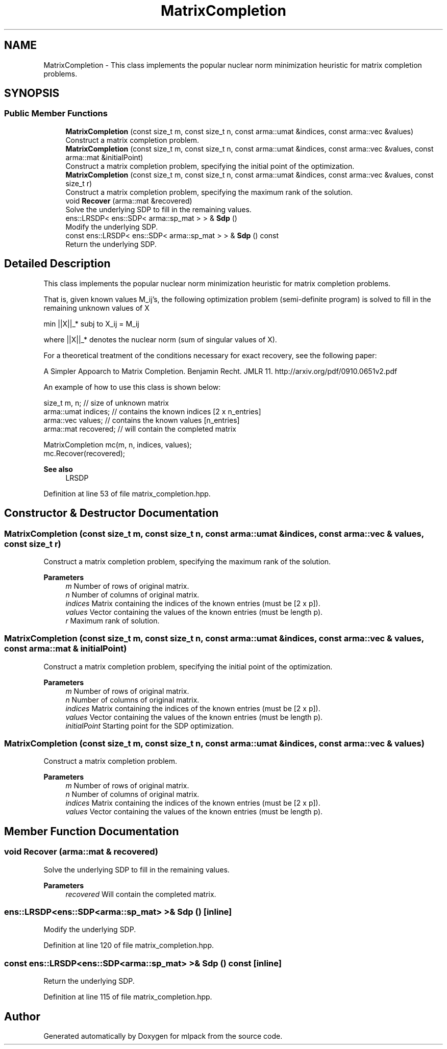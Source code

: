 .TH "MatrixCompletion" 3 "Sun Jun 20 2021" "Version 3.4.2" "mlpack" \" -*- nroff -*-
.ad l
.nh
.SH NAME
MatrixCompletion \- This class implements the popular nuclear norm minimization heuristic for matrix completion problems\&.  

.SH SYNOPSIS
.br
.PP
.SS "Public Member Functions"

.in +1c
.ti -1c
.RI "\fBMatrixCompletion\fP (const size_t m, const size_t n, const arma::umat &indices, const arma::vec &values)"
.br
.RI "Construct a matrix completion problem\&. "
.ti -1c
.RI "\fBMatrixCompletion\fP (const size_t m, const size_t n, const arma::umat &indices, const arma::vec &values, const arma::mat &initialPoint)"
.br
.RI "Construct a matrix completion problem, specifying the initial point of the optimization\&. "
.ti -1c
.RI "\fBMatrixCompletion\fP (const size_t m, const size_t n, const arma::umat &indices, const arma::vec &values, const size_t r)"
.br
.RI "Construct a matrix completion problem, specifying the maximum rank of the solution\&. "
.ti -1c
.RI "void \fBRecover\fP (arma::mat &recovered)"
.br
.RI "Solve the underlying SDP to fill in the remaining values\&. "
.ti -1c
.RI "ens::LRSDP< ens::SDP< arma::sp_mat > > & \fBSdp\fP ()"
.br
.RI "Modify the underlying SDP\&. "
.ti -1c
.RI "const ens::LRSDP< ens::SDP< arma::sp_mat > > & \fBSdp\fP () const"
.br
.RI "Return the underlying SDP\&. "
.in -1c
.SH "Detailed Description"
.PP 
This class implements the popular nuclear norm minimization heuristic for matrix completion problems\&. 

That is, given known values M_ij's, the following optimization problem (semi-definite program) is solved to fill in the remaining unknown values of X
.PP
min ||X||_* subj to X_ij = M_ij
.PP
where ||X||_* denotes the nuclear norm (sum of singular values of X)\&.
.PP
For a theoretical treatment of the conditions necessary for exact recovery, see the following paper:
.PP
A Simpler Appoarch to Matrix Completion\&. Benjamin Recht\&. JMLR 11\&. http://arxiv.org/pdf/0910.0651v2.pdf
.PP
An example of how to use this class is shown below:
.PP
.PP
.nf
size_t m, n;         // size of unknown matrix
arma::umat indices;  // contains the known indices [2 x n_entries]
arma::vec values;    // contains the known values [n_entries]
arma::mat recovered; // will contain the completed matrix

MatrixCompletion mc(m, n, indices, values);
mc\&.Recover(recovered);
.fi
.PP
.PP
\fBSee also\fP
.RS 4
LRSDP 
.RE
.PP

.PP
Definition at line 53 of file matrix_completion\&.hpp\&.
.SH "Constructor & Destructor Documentation"
.PP 
.SS "\fBMatrixCompletion\fP (const size_t m, const size_t n, const arma::umat & indices, const arma::vec & values, const size_t r)"

.PP
Construct a matrix completion problem, specifying the maximum rank of the solution\&. 
.PP
\fBParameters\fP
.RS 4
\fIm\fP Number of rows of original matrix\&. 
.br
\fIn\fP Number of columns of original matrix\&. 
.br
\fIindices\fP Matrix containing the indices of the known entries (must be [2 x p])\&. 
.br
\fIvalues\fP Vector containing the values of the known entries (must be length p)\&. 
.br
\fIr\fP Maximum rank of solution\&. 
.RE
.PP

.SS "\fBMatrixCompletion\fP (const size_t m, const size_t n, const arma::umat & indices, const arma::vec & values, const arma::mat & initialPoint)"

.PP
Construct a matrix completion problem, specifying the initial point of the optimization\&. 
.PP
\fBParameters\fP
.RS 4
\fIm\fP Number of rows of original matrix\&. 
.br
\fIn\fP Number of columns of original matrix\&. 
.br
\fIindices\fP Matrix containing the indices of the known entries (must be [2 x p])\&. 
.br
\fIvalues\fP Vector containing the values of the known entries (must be length p)\&. 
.br
\fIinitialPoint\fP Starting point for the SDP optimization\&. 
.RE
.PP

.SS "\fBMatrixCompletion\fP (const size_t m, const size_t n, const arma::umat & indices, const arma::vec & values)"

.PP
Construct a matrix completion problem\&. 
.PP
\fBParameters\fP
.RS 4
\fIm\fP Number of rows of original matrix\&. 
.br
\fIn\fP Number of columns of original matrix\&. 
.br
\fIindices\fP Matrix containing the indices of the known entries (must be [2 x p])\&. 
.br
\fIvalues\fP Vector containing the values of the known entries (must be length p)\&. 
.RE
.PP

.SH "Member Function Documentation"
.PP 
.SS "void Recover (arma::mat & recovered)"

.PP
Solve the underlying SDP to fill in the remaining values\&. 
.PP
\fBParameters\fP
.RS 4
\fIrecovered\fP Will contain the completed matrix\&. 
.RE
.PP

.SS "ens::LRSDP<ens::SDP<arma::sp_mat> >& Sdp ()\fC [inline]\fP"

.PP
Modify the underlying SDP\&. 
.PP
Definition at line 120 of file matrix_completion\&.hpp\&.
.SS "const ens::LRSDP<ens::SDP<arma::sp_mat> >& Sdp () const\fC [inline]\fP"

.PP
Return the underlying SDP\&. 
.PP
Definition at line 115 of file matrix_completion\&.hpp\&.

.SH "Author"
.PP 
Generated automatically by Doxygen for mlpack from the source code\&.
